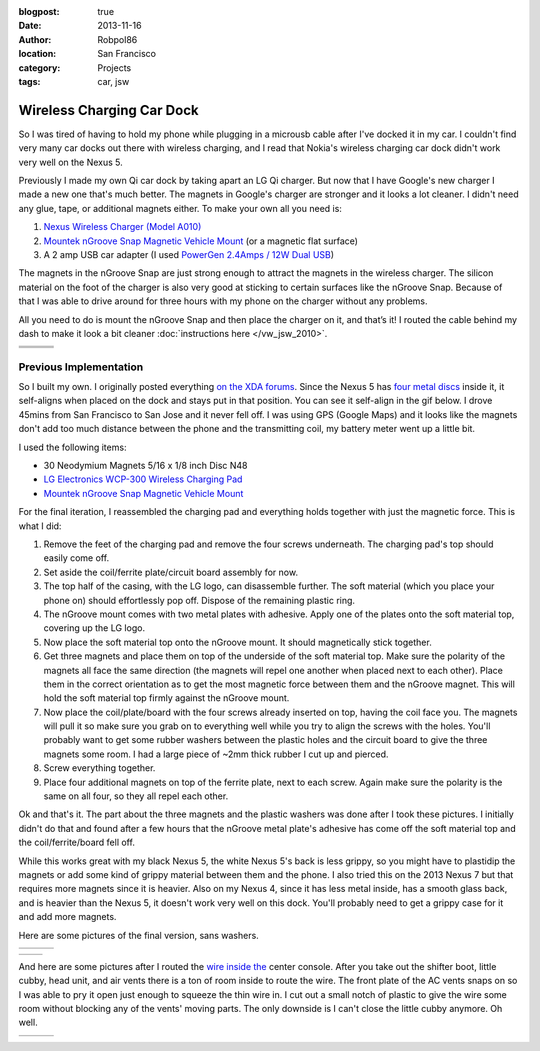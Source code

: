 :blogpost: true
:date: 2013-11-16
:author: Robpol86
:location: San Francisco
:category: Projects
:tags: car, jsw

==========================
Wireless Charging Car Dock
==========================

.. imgur-figure:: 7WTPx0v.gif

So I was tired of having to hold my phone while plugging in a microusb cable after I've docked it in my car. I couldn't
find very many car docks out there with wireless charging, and I read that Nokia's wireless charging car dock didn't
work very well on the Nexus 5.

Previously I made my own Qi car dock by taking apart an LG Qi charger. But now that I have Google's new charger I made
a new one that's much better. The magnets in Google's charger are stronger and it looks a lot cleaner. I didn't need
any glue, tape, or additional magnets either. To make your own all you need is:

1. `Nexus Wireless Charger (Model A010) <https://play.google.com/store/devices/details?id=nexus_wireless_charger>`_
2. `Mountek nGroove Snap Magnetic Vehicle Mount`_ (or a magnetic flat surface)
3. A 2 amp USB car adapter (I used `PowerGen 2.4Amps / 12W Dual USB <https://www.amazon.com/gp/product/B006SU0SX0>`_)

The magnets in the nGroove Snap are just strong enough to attract the magnets in the wireless charger. The silicon
material on the foot of the charger is also very good at sticking to certain surfaces like the nGroove Snap. Because of
that I was able to drive around for three hours with my phone on the charger without any problems.

All you need to do is mount the nGroove Snap and then place the charger on it, and that’s it! I routed the cable behind
my dash to make it look a bit cleaner :doc:`instructions here </vw_jsw_2010>`.

.. list-table::

    * - .. imgur:: GJE9zkv
      - .. imgur:: zIgncli
      - .. imgur:: 7zHnpLJ
    * - .. imgur:: 55krwnA
      - .. imgur:: 7lHFKUv
      - .. imgur:: N3ZRXRI
    * - .. imgur:: 5KjUkO5
      -
      -


Previous Implementation
=======================

.. imgur-figure:: X8fbOGl.gif

So I built my own. I originally posted everything
`on the XDA forums <https://forum.xda-developers.com/showthread.php?p=47509705#post47509705>`_. Since the Nexus 5 has
`four metal discs <https://www.ifixit.com/Teardown/Nexus+5+Teardown/19016#s53717>`_ inside it, it self-aligns when
placed on the dock and stays put in that position. You can see it self-align in the gif below. I drove 45mins from San
Francisco to San Jose and it never fell off. I was using GPS (Google Maps) and it looks like the magnets don't add too
much distance between the phone and the transmitting coil, my battery meter went up a little bit.

I used the following items:

* 30 Neodymium Magnets 5/16 x 1/8 inch Disc N48
* `LG Electronics WCP-300 Wireless Charging Pad <https://www.amazon.com/gp/product/B00C6VP03I/>`_
* `Mountek nGroove Snap Magnetic Vehicle Mount`_

For the final iteration, I reassembled the charging pad and everything holds together with just the magnetic force.
This is what I did:

1. Remove the feet of the charging pad and remove the four screws underneath. The charging pad's top should easily come
   off.
2. Set aside the coil/ferrite plate/circuit board assembly for now.
3. The top half of the casing, with the LG logo, can disassemble further. The soft material (which you place your phone
   on) should effortlessly pop off. Dispose of the remaining plastic ring.
4. The nGroove mount comes with two metal plates with adhesive. Apply one of the plates onto the soft material top,
   covering up the LG logo.
5. Now place the soft material top onto the nGroove mount. It should magnetically stick together.
6. Get three magnets and place them on top of the underside of the soft material top. Make sure the polarity of the
   magnets all face the same direction (the magnets will repel one another when placed next to each other). Place them
   in the correct orientation as to get the most magnetic force between them and the nGroove magnet. This will hold the
   soft material top firmly against the nGroove mount.
7. Now place the coil/plate/board with the four screws already inserted on top, having the coil face you. The magnets
   will pull it so make sure you grab on to everything well while you try to align the screws with the holes. You'll
   probably want to get some rubber washers between the plastic holes and the circuit board to give the three magnets
   some room. I had a large piece of ~2mm thick rubber I cut up and pierced.
8. Screw everything together.
9. Place four additional magnets on top of the ferrite plate, next to each screw. Again make sure the polarity is the
   same on all four, so they all repel each other.

Ok and that's it. The part about the three magnets and the plastic washers was done after I took these pictures. I
initially didn't do that and found after a few hours that the nGroove metal plate's adhesive has come off the soft
material top and the coil/ferrite/board fell off.

While this works great with my black Nexus 5, the white Nexus 5's back is less grippy, so you might have to plastidip
the magnets or add some kind of grippy material between them and the phone. I also tried this on the 2013 Nexus 7 but
that requires more magnets since it is heavier. Also on my Nexus 4, since it has less metal inside, has a smooth glass
back, and is heavier than the Nexus 5, it doesn't work very well on this dock. You'll probably need to get a grippy
case for it and add more magnets.

Here are some pictures of the final version, sans washers.

.. list-table::

    * - .. imgur:: COavxfY
      - .. imgur:: qJONaXG
      - .. imgur:: GhOvZg9

.. list-table::

    * - .. imgur:: OvXMV5w
      - .. imgur:: dRQ4q77

And here are some pictures after I routed the `wire inside the <https://www.amazon.com/gp/product/B003YKX6WW/>`_ center
console. After you take out the shifter boot, little cubby, head unit, and air vents there is a ton of room inside to
route the wire. The front plate of the AC vents snaps on so I was able to pry it open just enough to squeeze the thin
wire in. I cut out a small notch of plastic to give the wire some room without blocking any of the vents' moving parts.
The only downside is I can't close the little cubby anymore. Oh well.

.. list-table::

    * - .. imgur:: sRKNN6F
      - .. imgur:: 8R5ROC4
      - .. imgur:: 7jA3c1J

.. _Mountek nGroove Snap Magnetic Vehicle Mount: https://www.amazon.com/dp/B00E9L0HGI
